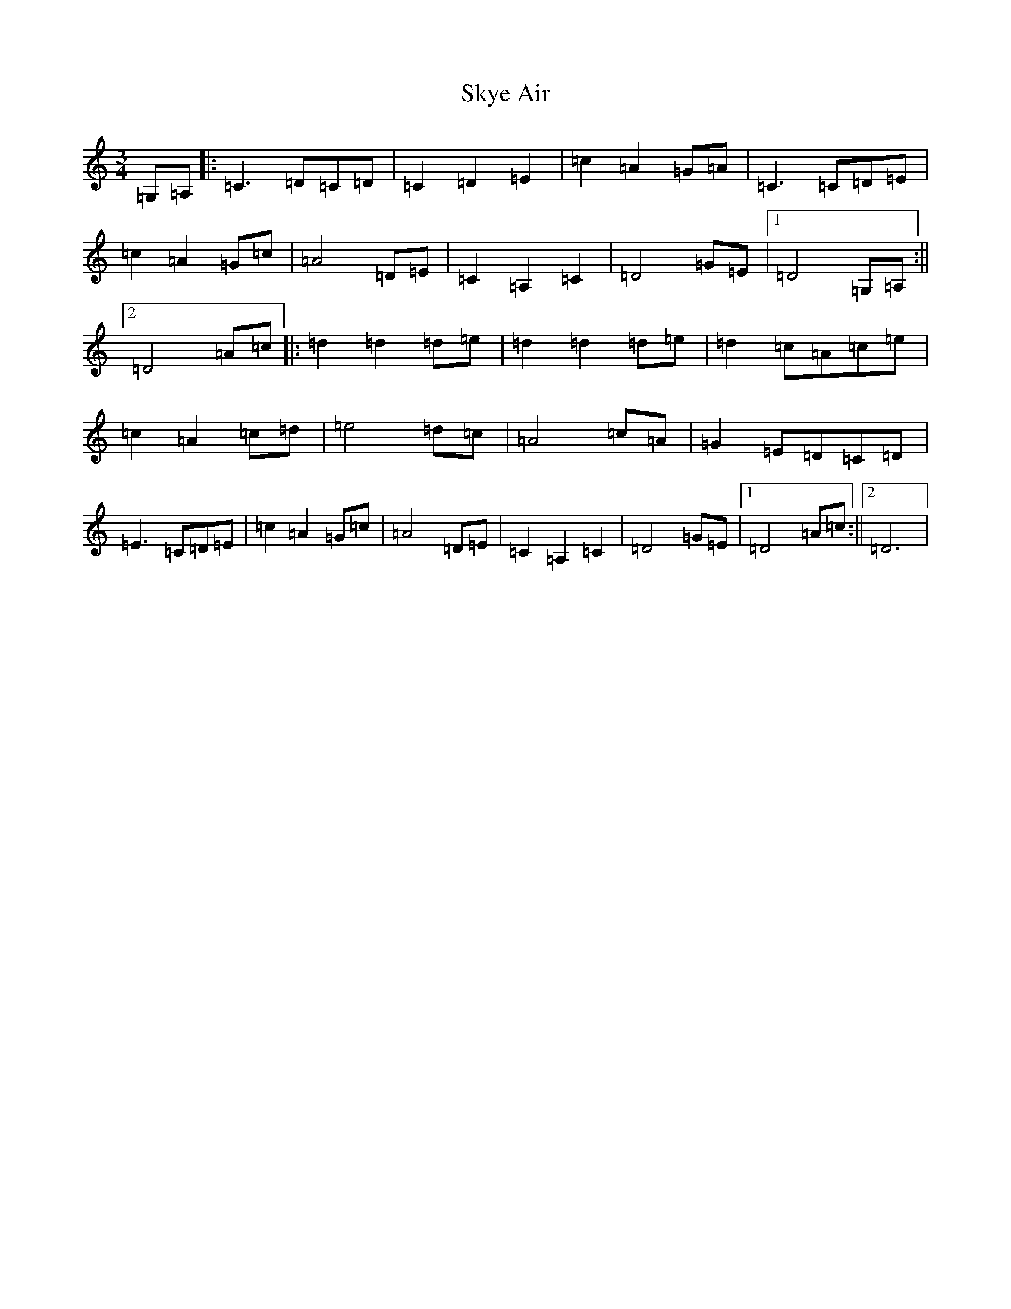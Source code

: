 X: 19593
T: Skye Air
S: https://thesession.org/tunes/12645#setting21277
Z: F Major
R: waltz
M: 3/4
L: 1/8
K: C Major
=G,=A,|:=C3=D=C=D|=C2=D2=E2|=c2=A2=G=A|=C3=C=D=E|=c2=A2=G=c|=A4=D=E|=C2=A,2=C2|=D4=G=E|1=D4=G,=A,:||2=D4=A=c|:=d2=d2=d=e|=d2=d2=d=e|=d2=c=A=c=e|=c2=A2=c=d|=e4=d=c|=A4=c=A|=G2=E=D=C=D|=E3=C=D=E|=c2=A2=G=c|=A4=D=E|=C2=A,2=C2|=D4=G=E|1=D4=A=c:||2=D6|